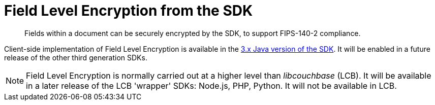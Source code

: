 = Field Level Encryption from the SDK
:description: Fields within a document can be securely encrypted by the SDK, to support FIPS-140-2 compliance.
:page-topic-type: howto
:page-edition: Enterprise Edition
:page-status: Developer Preview
:page-aliases: ROOT:encrypting-using-sdk.adoc

[abstract]
{description}

Client-side implementation of Field Level Encryption is available in the xref:3.1@java-sdk:howtos:encrypting-using-sdk.adoc[3.x Java version of the SDK]. 
It will be enabled in a future release of the other third generation SDKs.

NOTE: Field Level Encryption is normally carried out at a higher level than _libcouchbase_ (LCB).
It will be available in a later release of the LCB 'wrapper' SDKs: Node.js, PHP, Python.
It will not be available in LCB. 
